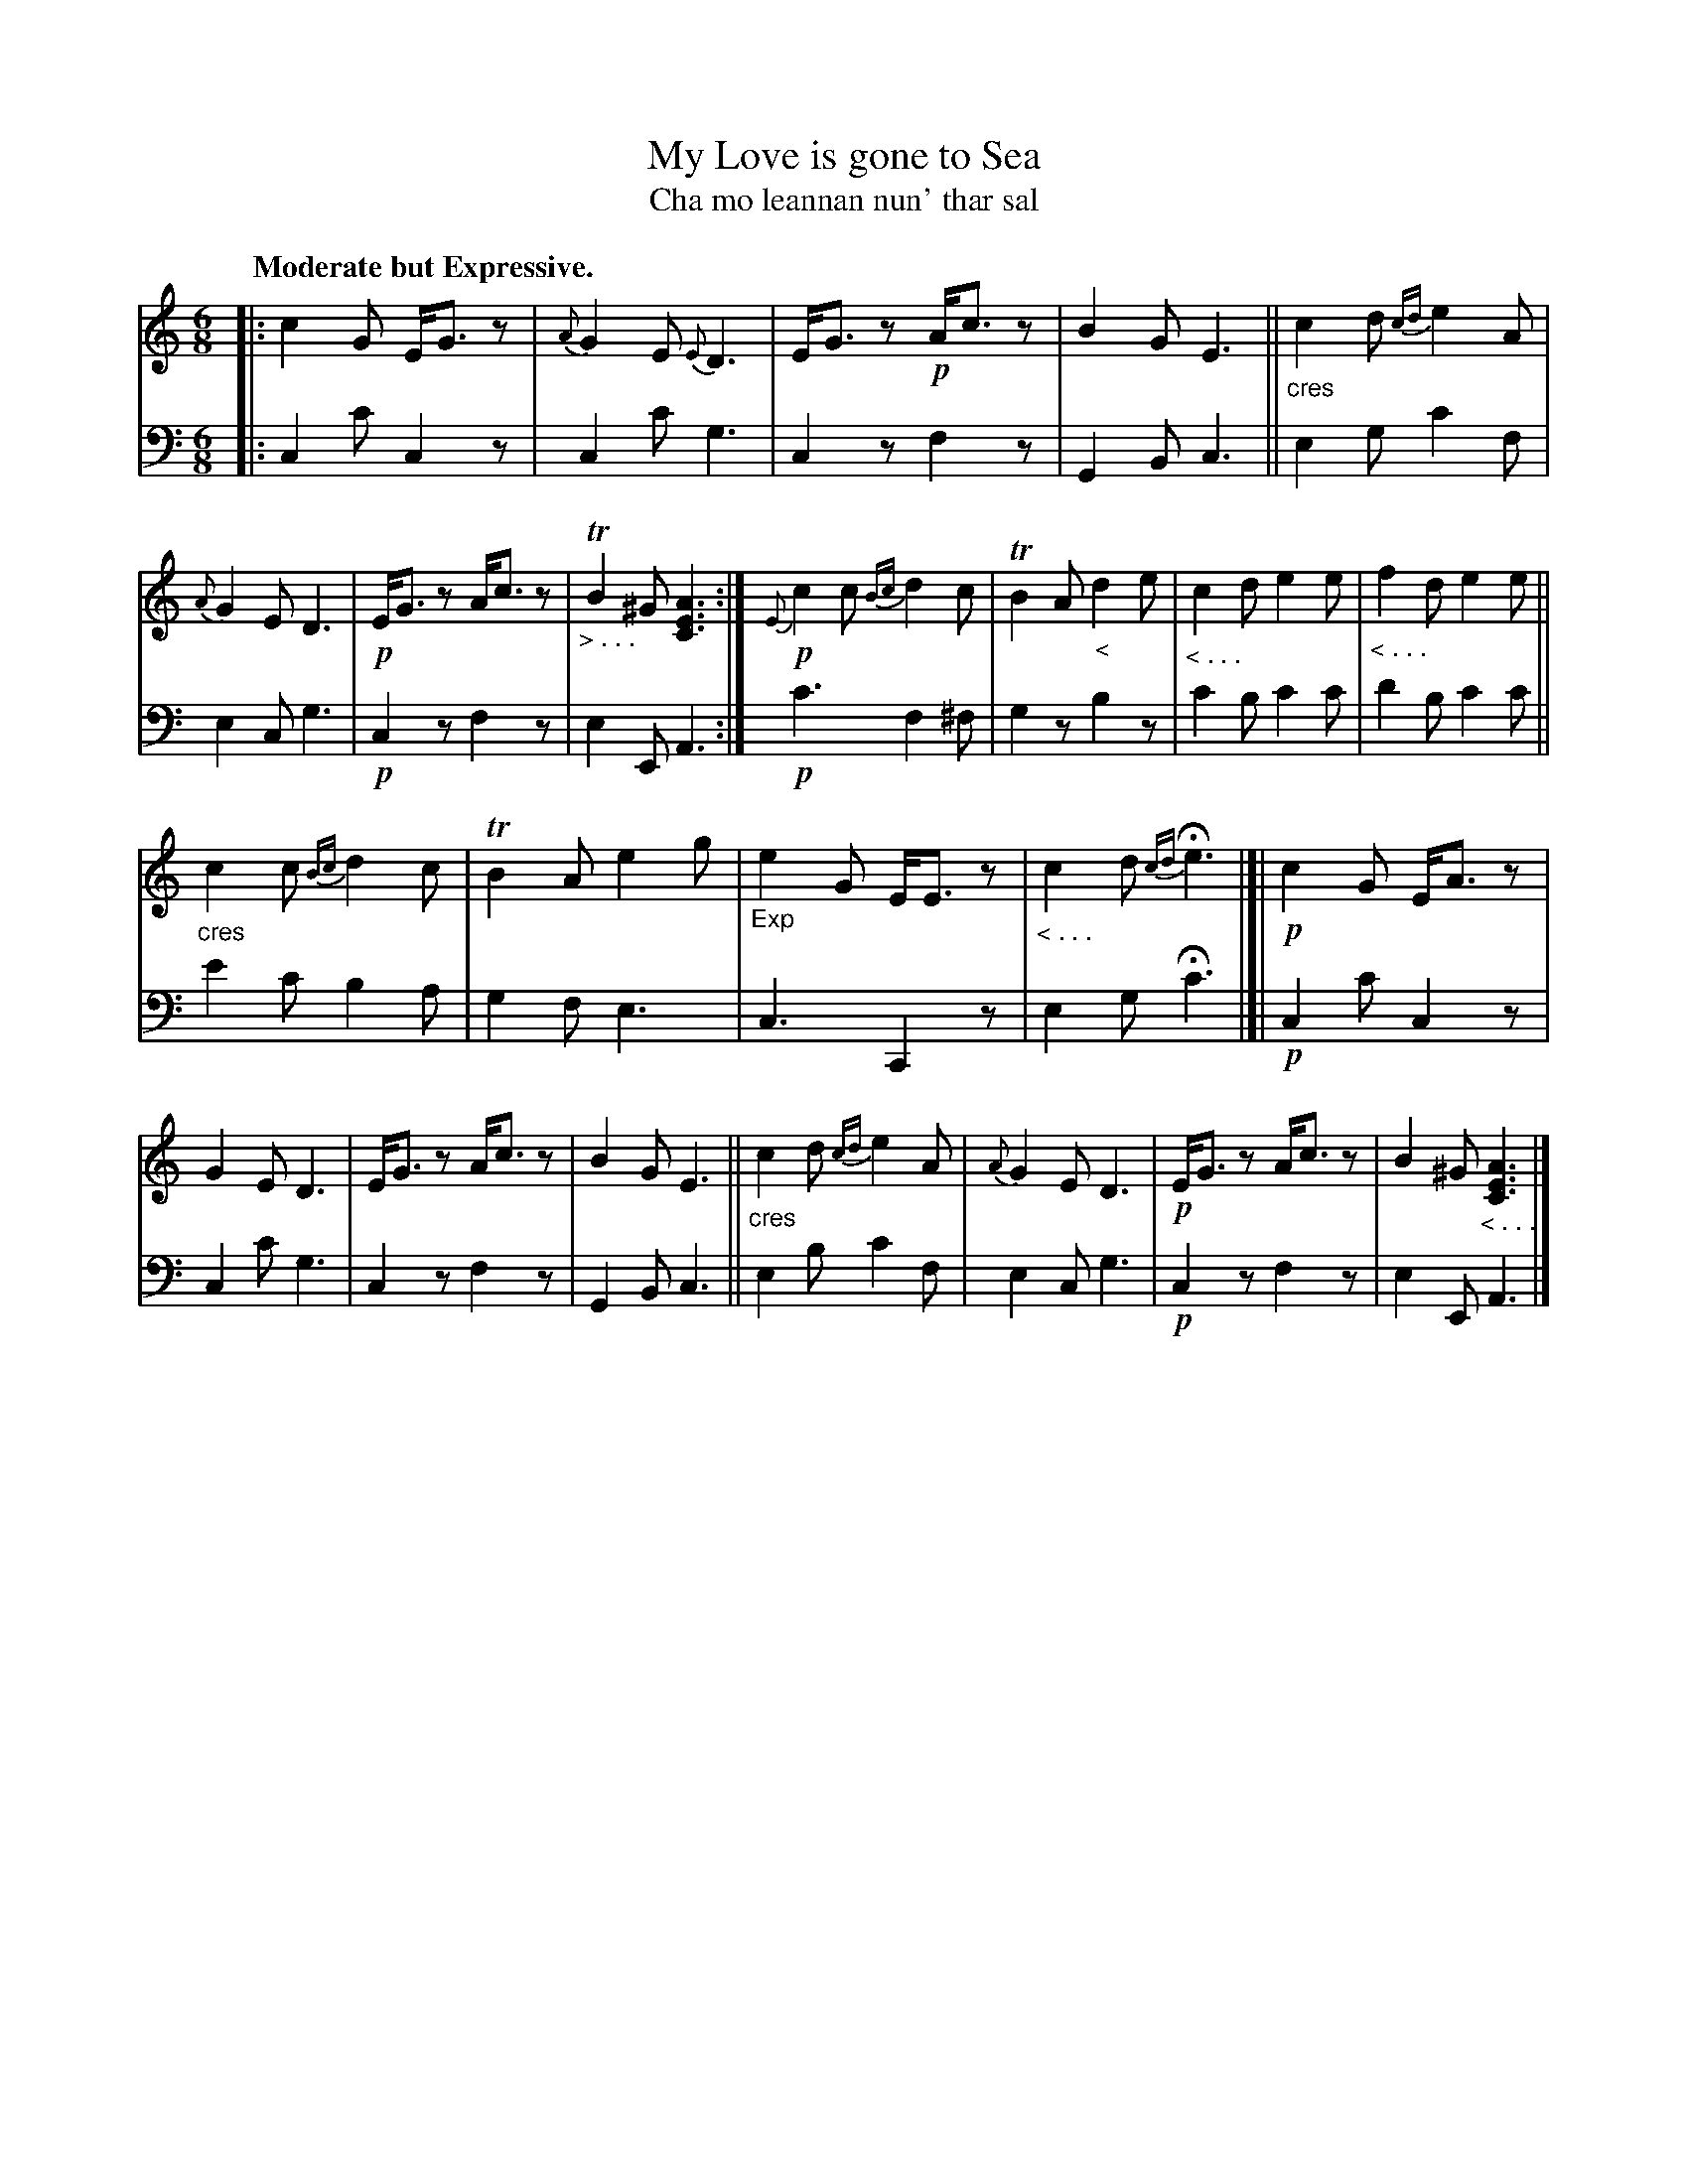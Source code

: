X: 201
T: My Love is gone to Sea
T: Cha mo leannan nun' thar sal
R: jig
N: This is version 1, for ABC software that doesn't understand dim/crescendo symbols.
B: Simon Fraser's "Airs and Melodies Peculiar to the Highlands of Scotland and the Isles" 1816 p.93 #3
Z: 2022 John Chambers <jc:trillian.mit.edu>
M: 6/8
L: 1/8
Q: "Moderate but Expressive."
K: C	% ending on Am
%%slurgraces yes
%%graceslurs yes
% = = = = = = = = = =
V: 1 staves=2
|:\
c2G E<Gz | {A}G2E {E}D3 | E<Gz !p!A<cz | B2G E3 ||\
"_cres"c2d {cd}e2A | {A}G2E D3 | !p!E<Gz A<cz | "_> . . ."TB2^G [A3E3C3] :|\
!p!{E}c2c {Bc}d2c | TB2A "_<"d2e | "_< . . ."c2d e2e | "_< . . ."f2d e2e ||
"_cres"c2c {Bc}d2c | TB2A e2g | "_Exp"e2G E<Ez | "_< . . ."c2d {cd}He3 |[|\
!p!c2G E<Az | G2E D3 | "<"E<Gz "<"A<cz | B2G E3 ||\
"_cres"c2d {cd}e2A | {A}G2E D3 | !p!E<Gz A<cz | B2^G "_< . . ."[A3E3C3] |]
% = = = = = = = = = =
% Voice 2 preserves the staff layout in the book.
V: 2 clef=bass middle=d
|:\
c2c' c2z | c2c' g3 | c2z f2z | G2B c3 ||\
e2g c'2f | e2c g3 | !p!c2z f2z | e2E A3 :|\
!p!c'3 f2^f | g2z b2z | c'2b c'2c' | d'2b c'2c' ||
e'2c' b2a | g2f e3 | c3 C2z | e2g Hc'3 |[|\
!p!c2c' c2z | c2c' g3 | c2z f2z | G2B c3 ||\
e2b c'2f | e2c g3 | !p!c2z f2z | e2E A3 |]
% = = = = = = = = = =
